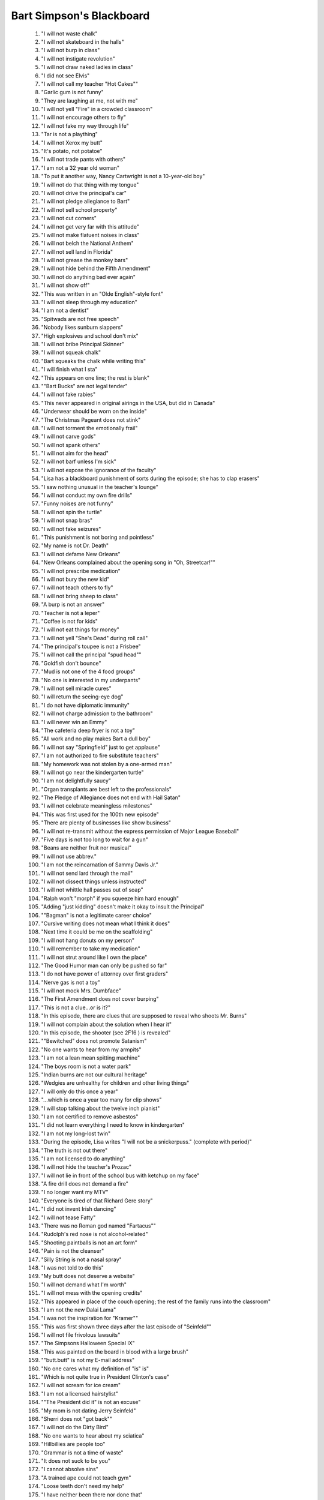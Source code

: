 Bart Simpson's Blackboard
================================
..

	 #. "I will not waste chalk" 
	 #. "I will not skateboard in the halls" 
	 #. "I will not burp in class" 
	 #. "I will not instigate revolution" 
	 #. "I will not draw naked ladies in class" 
	 #. "I did not see Elvis" 
	 #. "I will not call my teacher "Hot Cakes"" 
	 #. "Garlic gum is not funny" 
	 #. "They are laughing at me, not with me" 
	 #. "I will not yell "Fire" in a crowded classroom" 
	 #. "I will not encourage others to fly" 
	 #. "I will not fake my way through life" 
	 #. "Tar is not a plaything" 
	 #. "I will not Xerox my butt" 
	 #. "It's potato, not potatoe" 
	 #. "I will not trade pants with others" 
	 #. "I am not a 32 year old woman" 
	 #. "To put it another way, Nancy Cartwright is not a 10-year-old boy" 
	 #. "I will not do that thing with my tongue" 
	 #. "I will not drive the principal's car" 
	 #. "I will not pledge allegiance to Bart" 
	 #. "I will not sell school property" 
	 #. "I will not cut corners" 
	 #. "I will not get very far with this attitude" 
	 #. "I will not make flatuent noises in class" 
	 #. "I will not belch the National Anthem" 
	 #. "I will not sell land in Florida" 
	 #. "I will not grease the monkey bars" 
	 #. "I will not hide behind the Fifth Amendment" 
	 #. "I will not do anything bad ever again" 
	 #. "I will not show off" 
	 #. "This was written in an "Olde English"-style font" 
	 #. "I will not sleep through my education" 
	 #. "I am not a dentist" 
	 #. "Spitwads are not free speech" 
	 #. "Nobody likes sunburn slappers" 
	 #. "High explosives and school don't mix" 
	 #. "I will not bribe Principal Skinner" 
	 #. "I will not squeak chalk" 
	 #. "Bart squeaks the chalk while writing this" 
	 #. "I will finish what I sta" 
	 #. "This appears on one line; the rest is blank" 
	 #. ""Bart Bucks" are not legal tender" 
	 #. "I will not fake rabies" 
	 #. "This never appeared in original airings in the USA, but did in Canada" 
	 #. "Underwear should be worn on the inside" 
	 #. "The Christmas Pageant does not stink" 
	 #. "I will not torment the emotionally frail" 
	 #. "I will not carve gods" 
	 #. "I will not spank others" 
	 #. "I will not aim for the head" 
	 #. "I will not barf unless I'm sick" 
	 #. "I will not expose the ignorance of the faculty" 
	 #. "Lisa has a blackboard punishment of sorts during the episode; she has to clap erasers" 
	 #. "I saw nothing unusual in the teacher's lounge" 
	 #. "I will not conduct my own fire drills" 
	 #. "Funny noises are not funny" 
	 #. "I will not spin the turtle" 
	 #. "I will not snap bras" 
	 #. "I will not fake seizures" 
	 #. "This punishment is not boring and pointless" 
	 #. "My name is not Dr. Death" 
	 #. "I will not defame New Orleans" 
	 #. "New Orleans complained about the opening song in "Oh, Streetcar!"" 
	 #. "I will not prescribe medication" 
	 #. "I will not bury the new kid" 
	 #. "I will not teach others to fly" 
	 #. "I will not bring sheep to class" 
	 #. "A burp is not an answer" 
	 #. "Teacher is not a leper" 
	 #. "Coffee is not for kids" 
	 #. "I will not eat things for money" 
	 #. "I will not yell "She's Dead" during roll call" 
	 #. "The principal's toupee is not a Frisbee" 
	 #. "I will not call the principal "spud head"" 
	 #. "Goldfish don't bounce" 
	 #. "Mud is not one of the 4 food groups" 
	 #. "No one is interested in my underpants" 
	 #. "I will not sell miracle cures" 
	 #. "I will return the seeing-eye dog" 
	 #. "I do not have diplomatic immunity" 
	 #. "I will not charge admission to the bathroom" 
	 #. "I will never win an Emmy" 
	 #. "The cafeteria deep fryer is not a toy" 
	 #. "All work and no play makes Bart a dull boy" 
	 #. "I will not say "Springfield" just to get applause" 
	 #. "I am not authorized to fire substitute teachers" 
	 #. "My homework was not stolen by a one-armed man" 
	 #. "I will not go near the kindergarten turtle" 
	 #. "I am not delightfully saucy" 
	 #. "Organ transplants are best left to the professionals" 
	 #. "The Pledge of Allegiance does not end with Hail Satan" 
	 #. "I will not celebrate meaningless milestones" 
	 #. "This was first used for the 100th new episode" 
	 #. "There are plenty of businesses like show business" 
	 #. "I will not re-transmit without the express permission of Major League Baseball" 
	 #. "Five days is not too long to wait for a gun" 
	 #. "Beans are neither fruit nor musical" 
	 #. "I will not use abbrev." 
	 #. "I am not the reincarnation of Sammy Davis Jr." 
	 #. "I will not send lard through the mail" 
	 #. "I will not dissect things unless instructed" 
	 #. "I will not whittle hall passes out of soap" 
	 #. "Ralph won't "morph" if you squeeze him hard enough" 
	 #. "Adding "just kidding" doesn't make it okay to insult the Principal" 
	 #. ""Bagman" is not a legitimate career choice" 
	 #. "Cursive writing does not mean what I think it does" 
	 #. "Next time it could be me on the scaffolding" 
	 #. "I will not hang donuts on my person" 
	 #. "I will remember to take my medication" 
	 #. "I will not strut around like I own the place" 
	 #. "The Good Humor man can only be pushed so far" 
	 #. "I do not have power of attorney over first graders" 
	 #. "Nerve gas is not a toy" 
	 #. "I will not mock Mrs. Dumbface" 
	 #. "The First Amendment does not cover burping" 
	 #. "This is not a clue...or is it?" 
	 #. "In this episode, there are clues that are supposed to reveal who shoots Mr. Burns" 
	 #. "I will not complain about the solution when I hear it" 
	 #. "In this episode, the shooter (see 2F16 ) is revealed" 
	 #. ""Bewitched" does not promote Satanism" 
	 #. "No one wants to hear from my armpits" 
	 #. "I am not a lean mean spitting machine" 
	 #. "The boys room is not a water park" 
	 #. "Indian burns are not our cultural heritage" 
	 #. "Wedgies are unhealthy for children and other living things" 
	 #. "I will only do this once a year" 
	 #. "...which is once a year too many for clip shows" 
	 #. "I will stop talking about the twelve inch pianist" 
	 #. "I am not certified to remove asbestos" 
	 #. "I did not learn everything I need to know in kindergarten" 
	 #. "I am not my long-lost twin" 
	 #. "During the episode, Lisa writes "I will not be a snickerpuss." (complete with period)" 
	 #. "The truth is not out there" 
	 #. "I am not licensed to do anything" 
	 #. "I will not hide the teacher's Prozac" 
	 #. "I will not lie in front of the school bus with ketchup on my face" 
	 #. "A fire drill does not demand a fire" 
	 #. "I no longer want my MTV" 
	 #. "Everyone is tired of that Richard Gere story" 
	 #. "I did not invent Irish dancing" 
	 #. "I will not tease Fatty" 
	 #. "There was no Roman god named "Fartacus"" 
	 #. "Rudolph's red nose is not alcohol-related" 
	 #. "Shooting paintballs is not an art form" 
	 #. "Pain is not the cleanser" 
	 #. "Silly String is not a nasal spray" 
	 #. "I was not told to do this" 
	 #. "My butt does not deserve a website" 
	 #. "I will not demand what I'm worth" 
	 #. "I will not mess with the opening credits" 
	 #. "This appeared in place of the couch opening; the rest of the family runs into the classroom" 
	 #. "I am not the new Dalai Lama" 
	 #. "I was not the inspiration for "Kramer"" 
	 #. "This was first shown three days after the last episode of "Seinfeld"" 
	 #. "I will not file frivolous lawsuits" 
	 #. "The Simpsons Halloween Special IX" 
	 #. "This was painted on the board in blood with a large brush" 
	 #. ""butt.butt" is not my E-mail address" 
	 #. "No one cares what my definition of "is" is" 
	 #. "Which is not quite true in President Clinton's case" 
	 #. "I will not scream for ice cream" 
	 #. "I am not a licensed hairstylist" 
	 #. ""The President did it" is not an excuse" 
	 #. "My mom is not dating Jerry Seinfeld" 
	 #. "Sherri does not "got back"" 
	 #. "I will not do the Dirty Bird" 
	 #. "No one wants to hear about my sciatica" 
	 #. "Hillbillies are people too" 
	 #. "Grammar is not a time of waste" 
	 #. "It does not suck to be you" 
	 #. "I cannot absolve sins" 
	 #. "A trained ape could not teach gym" 
	 #. "Loose teeth don't need my help" 
	 #. "I have neither been there nor done that" 
	 #. "I'm so very tired" 
	 #. "Fridays are not "pants optional"" 
	 #. "Pork is not a verb" 
	 #. "I am not the last Don" 
	 #. "I did not win the Nobel Fart Prize" 
	 #. "I won't not use no double negatives" 
	 #. "I can't see dead people" 
	 #. "I will not sell my kidney on eBay" 
	 #. "I will not create art from dung" 
	 #. "I will stop phoning it in" 
	 #. "Class clown is not a paid position" 
	 #. "Substitute teachers are not scabs" 
	 #. "My suspension was not "mutual"" 
	 #. "A belch is not an oral report" 
	 #. "Dodgeball stops at the gym door" 
	 #. ""Non-Flammable" is not a challenge" 
	 #. "I was not touched "there" by an angel" 
	 #. "I am not here on a fartball scholarship" 
	 #. "I will not dance on anyone's grave" 
	 #. "I cannot hire a substitute student" 
	 #. "I will not obey the voices in my head" 
	 #. "I will not plant subliminal messagores" 
	 #. "I will not surprise the incontinent" 
	 #. "I am not the acting President" 
	 #. "I was not the sixth Beatle" 
	 #. "I will only provide a urine sample when asked" 
	 #. "The nurse is not dealing" 
	 #. "Science class should not end in tragedy" 
	 #. "During the episode, Principal Skinner writes "I ain't not a dorkus"" 
	 #. "Network TV is not dead" 
	 #. "I will not "let the dogs out"" 
	 #. "I will not hide the teacher's medication" 
	 #. "I will not publish the Principal's credit report" 
	 #. "The hamster did not have "a full life"" 
	 #. "I will not buy a Presidential pardon" 
	 #. ""Temptation Island" was not a sleazy piece of crap" 
	 #. "I will not scare the Vice President" 
	 #. "I will not flush evidence" 
	 #. "Fire is not the cleanser" 
	 #. "Genetics is not an excuse" 
	 #. "Today is not Mothra's day" 
	 #. "Originally aired on Mother's Day (May 13), 2001" 
	 #. "I should not be twenty-one by now" 
	 #. "Nobody reads these anymore" 
	 #. "A burp in a jar is not a science project" 
	 #. "Fun does not have a size" 
	 #. "I am not Charlie Brown on acid" 
	 #. "I do not have a cereal named after me" 
	 #. "I will not bite the hand that feeds me Butterfingers" 
	 #. "The giving tree is not a chump" 
	 #. "Making Milhouse cry is not a science project" 
	 #. "Vampire is not a career choice" 
	 #. "I will never lie about being cancelled again" 
	 #. "Fish do not like coffee" 
	 #. "Milhouse did not test cootie positive" 
	 #. "This school does not need a "regime change"" 
	 #. "SpongeBob is not a contraceptive" 
	 #. "My pen is not a booger launcher" 
	 #. "Sandwiches should not contain sand" 
	 #. "Over forty & single is not funny" 
	 #. "I will not speculate on how hot teacher used to be" 
	 #. "Poking a dead raccoon is not research" 
	 #. "Beer in a milk carton is not milk" 
	 #. "A booger is not a bookmark" 
	 #. "Does any kid still do this anymore?" 
	 #. "I am not smarter than the President" 
	 #. "Teacher was not dumped -- it was mutual" 
	 #. "I will not laminate dog doo" 
	 #. "The live-action opening used the first time this episode aired in the USA repeated the 9F10 opening" 
	 #. "I will not flip the classroom upside down" 
	 #. "The classroom was flipped upside-down (well, rotated 180 degrees) while he was writing this" 
	 #. "I will not leak the plot of the movie" 
	 #. "Je ne parle pas Français" 
	 #. "Have a great summer, everyone" 
	 #. "During the episode, Principal Skinner writes "A baby beat me up"" 
	 #. "We are not all naked under our clothes" 
	 #. "Frankincense is not a monster" 
	 #. "During the episode, Bart writes, "So Long Suckers"" 
	 #. "Global warming did not eat my homework" 
	 #. "I will not look up what teacher makes" 
	 #. "Pearls are not oyster barf" 
	 #. "Instead of the normal opening, the short "Family Portrait" from "The Tracey Ullman Show" aired" 
	 #. "I will not illegally download this movie" 
	 #. "I will not wait 20 years to make another movie" 
	 #. "The Wall Street Journal is better than ever ...now that Rupert Murdoch owns it" 
	 #. "I am not an FDIC-insured bank" 
	 #. "There is no such thing as an iPoddy" 
	 #. "The Pilgrims were not illegal aliens" 
	 #. "The capital of Montana is not "Hannah"" 
	 #. "Teacher did not pay too much for her condo" 
	 #. "The art teacher is fat, not pregnant" 
	 #. "A person's a person no matter how Ralph" 
	 #. "This punishment is not medieval." 
	 #. "Teacher's diet is working" 
	 #. "There's no such month as "Rocktober"" 
	 #. "I did not see teacher siphoning gas" 
	 #. "Prosperity is just around the corner" 
	 #. "I will not bring the chalkboard home" 
	 #. "Jesus is not mad his birthday is on Christmas" 
	 #. "I will not use permanent ink on the chalkboard" 
	 #. "HDTV is worth every cent" 
	 #. "This is the first episode produced in high definition" 
	 #. ""March Madness" is not an excuse for missing school" 
	 #. "I will not have fun with educational toys" 
	 #. "Four-leaf clovers are not mutant freaks" 
	 #. "My piggy bank is not entitled to TARP funds" 
	 #. "I will not mock teacher's outdated cell phone" 
	 #. "I will not put hot sauce in the CPR dummy" 
	 #. "It's "Facebook," not "Assbook"" 
	 #. "The class hamster isn't just sleeping" 
	 #. "Chalkboarding is not torture" 
	 #. "I am not allergic to long division" 
	 #. "I do not have the hots for my mom" 
	 #. "Halloween does not kick Thanksgiving's ass" 
	 #. "Teachers' unions are not ruining the country" 
	 #. "The world may end in 2012 but this show won't" 
	 #. "World War II could not beat up World War I" 
	 #. "Hot dogs are not bookmarks" 
	 #. "This counts as gym and art class" 
	 #. "South Park - we'd stand beside you if we weren't so scared" 
	 #. "Eating my vegetables is not a Mother's Day present" 
	 #. "Batman is not "nothing without his utility belt"" 
	 #. "End of "Lost": It was all the dog's dream. Watch us." 
	 #. "This first appeared on the same night as the last episode of Lost" 
	 #. "When I slept in class, it was not to help Leo DiCaprio" 
	 #. "I did not see teacher applying for welfare" 
	 #. "I must not write all over the walls" 
	 #. "It was written over all of the classroom's walls" 
	 #. ""A Charlie Brown Thanksgiving" is as good as "A Charlie Brown Christmas"" 
	 #. "Candy canes are not elf bones" 
	 #. "January is not Bart History Month" 
	 #. "Prince is not the son of Martin Luther King" 
	 #. "I will not make fun of Cupid's dink" 
	 #. "I'm not here on a spitball scholarship" 
	 #. ""Daylight Savings" is not a failed bank" 
	 #. "I will not ridicule teacher's Final Four bracket" 
	 #. "During the episode, Homer writes "I'm a grown man who's scared of his own son"" 
	 #. "I do not deserve a Mother's Day gift for being "one badass mother"" 
	 #. "It's Kristen Schaal, not Kristen Schall" 
	 #. "It was spelled "Kristen Schall" in NABF13's closing credits" 
	 #. "Pigs should not be used as "guinea pigs"" 
	 #. "It's not too early to speculate about the 2016 election" 
	 #. ""Caucus" is not a dirty word" 
	 #. "Cafeteria trays are not toboggans" 
	 #. "Tintin did not sucksuck" 
	 #. "We do need no education" 
